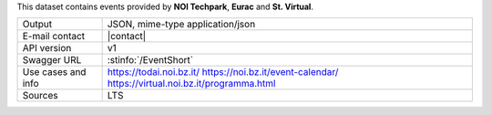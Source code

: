 .. eventshort

This dataset contains events provided by :strong:`NOI Techpark`,
:strong:`Eurac` and :strong:`St. Virtual`.

======================     ==================================
Output                     JSON, mime-type application/json
E-mail contact             |contact|
API version                v1
Swagger URL                :stinfo:`/EventShort`
Use cases and info         https://todai.noi.bz.it/
                           https://noi.bz.it/event-calendar/
			   https://virtual.noi.bz.it/programma.html
Sources                    LTS
======================     ==================================
